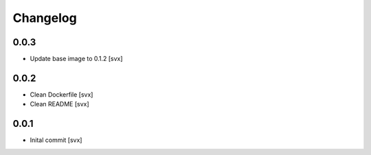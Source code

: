 =========
Changelog
=========

0.0.3
=====

- Update base image to 0.1.2 [svx]

0.0.2
=====

- Clean Dockerfile [svx]
- Clean README [svx]

0.0.1
=====

- Inital commit [svx]
